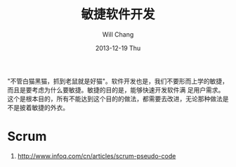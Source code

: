 #+TITLE:       敏捷软件开发
#+AUTHOR:      Will Chang
#+EMAIL:       changwei.cn@gmail.com
#+DATE:        2013-12-19 Thu
#+URI:         /wiki/html/scrum
#+KEYWORDS:    scrum,agile,软件开发
#+TAGS:        :scrum:agile:软件开发:
#+LANGUAGE:    en
#+OPTIONS:     H:3 num:nil toc:nil \n:nil ::t |:t ^:nil -:nil f:t *:t <:t
#+DESCRIPTION:  敏捷软件开发

"不管白猫黑猫，抓到老鼠就是好猫"。软件开发也是，我们不要形而上学的敏捷，而且是要考虑为什么要敏捷。敏捷的目的是，能够快速开发软件满
足用户需求。这个是根本目的，所有不能达到这个目的的做法，都需要去改进，无论那种做法是不是披着敏捷的外衣。

* Scrum
 1. http://www.infoq.com/cn/articles/scrum-pseudo-code
